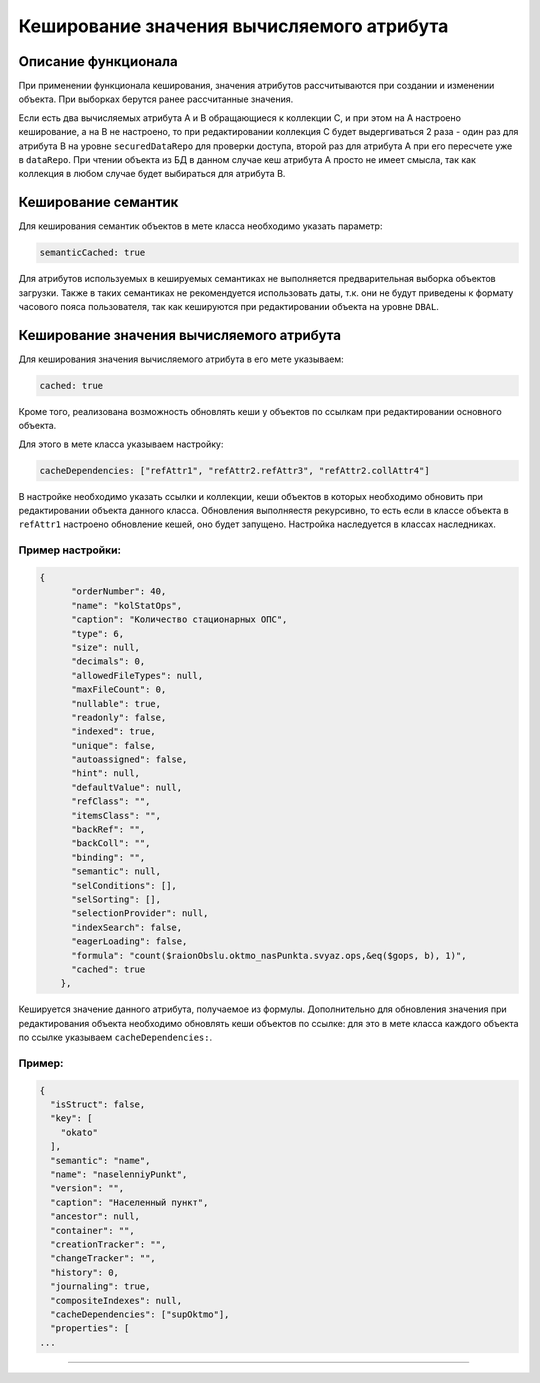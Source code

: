 Кеширование значения вычисляемого атрибута
==========================================


Описание функционала
--------------------

При применении функционала кеширования, значения атрибутов рассчитываются при создании и изменении объекта. При выборках берутся ранее рассчитанные значения.

Если есть два вычисляемых атрибута A и B обращающиеся к коллекции C, и при этом на A настроено кеширование, а на B не настроено, то при редактировании коллекция C будет выдергиваться 2 раза - один раз для атрибута B на уровне ``securedDataRepo`` для проверки доступа, второй раз для атрибута A при его пересчете уже в ``dataRepo``. При чтении объекта из БД в данном случае кеш атрибута A просто не имеет смысла, так как коллекция в любом случае будет выбираться для атрибута B.

Кеширование семантик
--------------------

Для кеширования семантик объектов в мете класса необходимо указать параметр:

.. code-block:: js

   semanticCached: true

Для атрибутов используемых в кешируемых семантиках не выполняется предварительная выборка объектов загрузки. Также в таких семантиках не рекомендуется использовать даты, т.к. они не будут приведены к формату часового пояса пользователя, так как кешируются при редактировании объекта на уровне ``DBAL``.

Кеширование значения вычисляемого атрибута
------------------------------------------

Для кеширования значения вычисляемого атрибута в его мете указываем:

.. code-block:: js

   cached: true

Кроме того, реализована возможность обновлять кеши у объектов по ссылкам при редактировании основного объекта.

Для этого в мете класса указываем настройку:

.. code-block:: js

   cacheDependencies: ["refAttr1", "refAttr2.refAttr3", "refAttr2.collAttr4"]

В настройке необходимо указать ссылки и коллекции, кеши объектов в которых необходимо обновить при редактировании объекта данного класса. Обновления выполняестя рекурсивно, то есть если в классе объекта в ``refAttr1`` настроено обновление кешей, оно будет запущено. Настройка наследуется в классах наследниках.

Пример настройки:
^^^^^^^^^^^^^^^^^

.. code-block:: json

   {
         "orderNumber": 40,
         "name": "kolStatOps",
         "caption": "Количество стационарных ОПС",
         "type": 6,
         "size": null,
         "decimals": 0,
         "allowedFileTypes": null,
         "maxFileCount": 0,
         "nullable": true,
         "readonly": false,
         "indexed": true,
         "unique": false,
         "autoassigned": false,
         "hint": null,
         "defaultValue": null,
         "refClass": "",
         "itemsClass": "",
         "backRef": "",
         "backColl": "",
         "binding": "",
         "semantic": null,
         "selConditions": [],
         "selSorting": [],
         "selectionProvider": null,
         "indexSearch": false,
         "eagerLoading": false,
         "formula": "count($raionObslu.oktmo_nasPunkta.svyaz.ops,&eq($gops, b), 1)",
         "cached": true
       },

Кешируется значение данного атрибута, получаемое из формулы. Дополнительно для обновления значения при редактирования объекта необходимо обновлять кеши объектов по ссылке: для это в мете класса каждого объекта по ссылке указываем ``cacheDependencies:``.

Пример:
^^^^^^^

.. code-block:: json

   {
     "isStruct": false,
     "key": [
       "okato"
     ],
     "semantic": "name",
     "name": "naselenniyPunkt",
     "version": "",
     "caption": "Населенный пункт",
     "ancestor": null,
     "container": "",
     "creationTracker": "",
     "changeTracker": "",
     "history": 0,
     "journaling": true,
     "compositeIndexes": null,
     "cacheDependencies": ["supOktmo"],
     "properties": [
   ...


----
